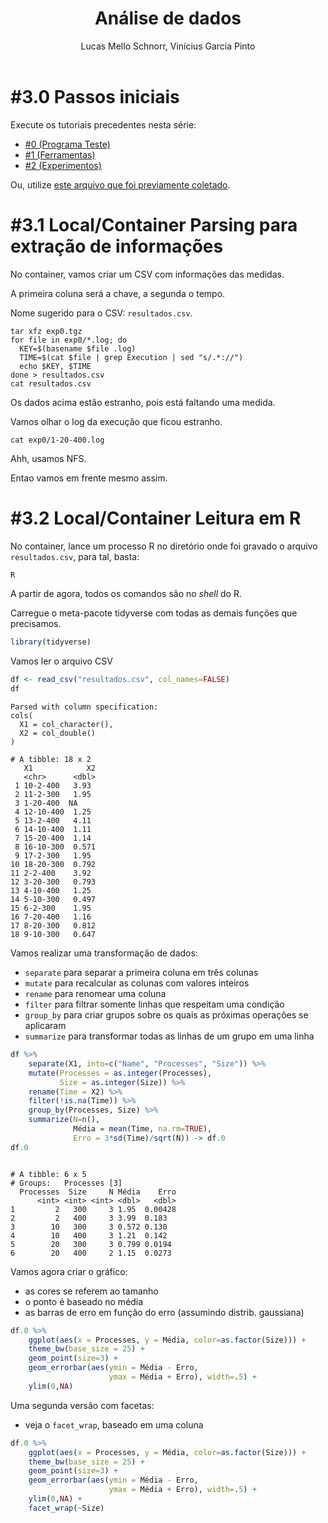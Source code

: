 # -*- coding: utf-8 -*-
# -*- mode: org -*-

#+STARTUP: overview indent
#+LANGUAGE: pt_BR
#+OPTIONS:   toc:nil
#+TAGS: noexport(n) deprecated(d) ignore(i)
#+EXPORT_SELECT_TAGS: export
#+EXPORT_EXCLUDE_TAGS: noexport

#+TITLE:     Análise de dados
#+AUTHOR:    Lucas Mello Schnorr, Vinícius Garcia Pinto
#+EMAIL:     {schnorr, vgpinto}@inf.ufrgs.br

* #3.0 Passos iniciais

Execute os tutoriais precedentes nesta série:
- [[./0_Programa_Teste.org][#0 (Programa Teste)]]
- [[./1_Ferramentas.org][#1 (Ferramentas)]]
- [[./1_Experimentos.org][#2 (Experimentos)]]

Ou, utilize [[./exp0.tgz][este arquivo que foi previamente coletado]].

* #3.1 Local/Container Parsing para extração de informações

No container, vamos criar um CSV com informações das medidas.

A primeira coluna será a chave, a segunda o tempo.

Nome sugerido para o CSV: =resultados.csv=.

#+begin_src shell :results output
tar xfz exp0.tgz
for file in exp0/*.log; do
  KEY=$(basename $file .log)
  TIME=$(cat $file | grep Execution | sed "s/.*://")
  echo $KEY, $TIME
done > resultados.csv
cat resultados.csv
#+end_src

#+RESULTS:
#+begin_example
10-2-400, 3.931268
11-2-300, 1.954268
1-20-400,
12-10-400, 1.252950
13-2-400, 4.108260
14-10-400, 1.111597
15-20-400, 1.140633
16-10-300, 0.571220
17-2-300, 1.949823
18-20-300, 0.791935
2-2-400, 3.919913
3-20-300, 0.793258
4-10-400, 1.254441
5-10-300, 0.496930
6-2-300, 1.953920
7-20-400, 1.158824
8-20-300, 0.811984
9-10-300, 0.646577
#+end_example

Os dados acima estão estranho, pois está faltando uma medida.

Vamos olhar o log da execução que ficou estranho.

#+begin_src shell :results output
cat exp0/1-20-400.log
#+end_src

#+RESULTS:
#+begin_example
--------------------------------------------------------------------------
Open MPI tried to fork a new process via the "execve" system call but
failed.  Open MPI checks many things before attempting to launch a
child process, but nothing is perfect. This error may be indicative
of another problem on the target host, or even something as silly as
having specified a directory for your application. Your job will now
abort.

  Local host:        tupi2
  Application name:  ./mpi_mm
  Error:             Stale file handle
--------------------------------------------------------------------------
--------------------------------------------------------------------------
[[57280,1],1]: A high-performance Open MPI point-to-point messaging module
was unable to find any relevant network interfaces:

Module: OpenFabrics (openib)
  Host: tupi1

Another transport will be used instead, although this may result in
lower performance.

NOTE: You can disable this warning by setting the MCA parameter
btl_base_warn_component_unused to 0.
--------------------------------------------------------------------------
--------------------------------------------------------------------------
mpirun noticed that process rank 10 with PID 11724 on node tupi2 exited on signal 85 (Unknown signal 85).
--------------------------------------------------------------------------
9 total processes failed to start
#+end_example

Ahh, usamos NFS.

Entao vamos em frente mesmo assim.

* #3.2 Local/Container Leitura em R

No container, lance um processo R no diretório onde foi gravado o
arquivo =resultados.csv=, para tal, basta:

#+begin_src R :results output :session :exports both
R
#+end_src

A partir de agora, todos os comandos são no /shell/ do R.

Carregue o meta-pacote tidyverse com todas as demais funções que
precisamos.

#+begin_src R :results output :session :exports both
library(tidyverse)
#+end_src

#+RESULTS:

Vamos ler o arquivo CSV

#+begin_src R :results output :session :exports both
df <- read_csv("resultados.csv", col_names=FALSE)
df
#+end_src

#+RESULTS:
#+begin_example
Parsed with column specification:
cols(
  X1 = col_character(),
  X2 = col_double()
)

# A tibble: 18 x 2
   X1            X2
   <chr>      <dbl>
 1 10-2-400   3.93 
 2 11-2-300   1.95 
 3 1-20-400  NA    
 4 12-10-400  1.25 
 5 13-2-400   4.11 
 6 14-10-400  1.11 
 7 15-20-400  1.14 
 8 16-10-300  0.571
 9 17-2-300   1.95 
10 18-20-300  0.792
11 2-2-400    3.92 
12 3-20-300   0.793
13 4-10-400   1.25 
14 5-10-300   0.497
15 6-2-300    1.95 
16 7-20-400   1.16 
17 8-20-300   0.812
18 9-10-300   0.647
#+end_example

Vamos realizar uma transformação de dados:
- =separate= para separar a primeira coluna em três colunas
- =mutate= para recalcular as colunas com valores inteiros
- =rename= para renomear uma coluna
- =filter= para filtrar somente linhas que respeitam uma condição
- =group_by= para criar grupos sobre os quais as próximas operações se aplicaram
- =summarize= para transformar todas as linhas de um grupo em uma linha

#+begin_src R :results output :session :exports both
df %>%
    separate(X1, into=c("Name", "Processes", "Size")) %>%
    mutate(Processes = as.integer(Processes),
           Size = as.integer(Size)) %>%
    rename(Time = X2) %>%
    filter(!is.na(Time)) %>%
    group_by(Processes, Size) %>%
    summarize(N=n(),
              Média = mean(Time, na.rm=TRUE),
              Erro = 3*sd(Time)/sqrt(N)) -> df.0
df.0
#+end_src

#+RESULTS:
#+begin_example

# A tibble: 6 x 5
# Groups:   Processes [3]
  Processes  Size     N Média    Erro
      <int> <int> <int> <dbl>   <dbl>
1         2   300     3 1.95  0.00428
2         2   400     3 3.99  0.183  
3        10   300     3 0.572 0.130  
4        10   400     3 1.21  0.142  
5        20   300     3 0.799 0.0194 
6        20   400     2 1.15  0.0273
#+end_example

Vamos agora criar o gráfico:
- as cores se referem ao tamanho
- o ponto é baseado no média
- as barras de erro em função do erro (assumindo distrib. gaussiana)

#+begin_src R :results output graphics :file img/grafico1.png :exports both :width 600 :height 400 :session
df.0 %>%
    ggplot(aes(x = Processes, y = Média, color=as.factor(Size))) +
    theme_bw(base_size = 25) +
    geom_point(size=3) +
    geom_errorbar(aes(ymin = Média - Erro,
                      ymax = Média + Erro), width=.5) +
    ylim(0,NA)
#+end_src

#+RESULTS:
[[file:img/grafico1.png]]

Uma segunda versão com facetas:
- veja o =facet_wrap=, baseado em uma coluna

#+begin_src R :results output graphics :file img/grafico2.png :exports both :width 600 :height 400 :session
df.0 %>%
    ggplot(aes(x = Processes, y = Média, color=as.factor(Size))) +
    theme_bw(base_size = 25) +
    geom_point(size=3) +
    geom_errorbar(aes(ymin = Média - Erro,
                      ymax = Média + Erro), width=.5) +
    ylim(0,NA) +
    facet_wrap(~Size)
#+end_src

#+RESULTS:
[[file:img/grafico2.png]]

* Old                                                              :noexport:

# R + tidyverse
Uma vez concluídas as execuções, inciaremos a etapa de análise dos
dados. A aplicação ~BT-MZ~ gera como saída arquivos texto no formato do
exemplo abaixo:

#+begin_src shell :results output :exports results
cat btmz-12-2-2-W.log
#+end_src

#+RESULTS:
#+begin_example


 NAS Parallel Benchmarks (NPB3.4-MZ MPI+OpenMP) - BT-MZ Benchmark

 Number of zones:   4 x   4
 Total mesh size:    64 x    64 x   8
 Iterations: 200    dt:   0.000800
 Number of active processes:      2

 Use the default load factors
 Total number of threads:      4  (  2.0 threads/process)

 Calculated speedup =      3.97

 Time step    1
 Time step   20
 Time step   40
 Time step   60
 Time step   80
 Time step  100
 Time step  120
 Time step  140
 Time step  160
 Time step  180
 Time step  200
 Verification being performed for class W
 accuracy setting for epsilon =  0.1000000000000E-07
 Comparison of RMS-norms of residual
           1 0.5562611195402E+05 0.5562611195402E+05 0.2275939447133E-13
           2 0.5151404119932E+04 0.5151404119932E+04 0.3177949982330E-13
           3 0.1080453907954E+05 0.1080453907954E+05 0.4318284922427E-12
           4 0.6576058591929E+04 0.6576058591929E+04 0.2074558846440E-13
           5 0.4528609293561E+05 0.4528609293561E+05 0.3100863263992E-13
 Comparison of RMS-norms of solution error
           1 0.7185154786403E+04 0.7185154786403E+04 0.4974582015591E-13
           2 0.7040472738068E+03 0.7040472738068E+03 0.3294113301485E-13
           3 0.1437035074443E+04 0.1437035074443E+04 0.1886032052721E-12
           4 0.8570666307849E+03 0.8570666307849E+03 0.3117191348368E-13
           5 0.5991235147368E+04 0.5991235147368E+04 0.6755287220979E-13
 Verification Successful


 BT-MZ Benchmark Completed.
 Class           =                        W
 Size            =             64x   64x  8
 Iterations      =                      200
 Time in seconds =                     2.28
 Total processes =                        2
 Total threads   =                        4
 Mop/s total     =                  6284.26
 Mop/s/thread    =                  1571.07
 Operation type  =           floating point
 Verification    =               SUCCESSFUL
 Version         =                      3.4
 Compile date    =              07 Apr 2019

 Compile options:
    FC           = mpif90
    FLINK        = $(FC)
    F_LIB        = (none)
    F_INC        = (none)
    FFLAGS       = -O3 -fopenmp
    FLINKFLAGS   = $(FFLAGS)
    RAND         = (none)


 Please send all errors/feedbacks to:

 NPB Development Team
 npb@nas.nasa.gov


#+end_example

Esta saída é bastante completa e contém varias informações como os
parâmetros utilizados na execução e as verificações de erro. Neste
tutorial, para efeitos de demonstração, estamos interessados apenas no
tempo de execução. Dessa forma, faremos uma limpeza nos arquivos de
~log~, de maneira a mantermos apenas a informação referente ao tempo de
execução.

#+begin_src shell :results output :exports code :eval no-export
for file in `find . -name btmz*log`
do
    sed -n '/seconds/p' $file | sed 's/.*=//' > `basename $file`-time
done
#+end_src

#+RESULTS:

Após a limpeza, faremos uso da linguagem ~R~ para análise dos dados
observados nos experimentos. 

#+name: readingExpLogs
#+begin_src R :results output :exports both :session *R* :eval no-export
library(tidyverse)
library(dplyr)

options(crayon.enabled = FALSE)
options(pillar.sigfig=4)

expData <- 
    bind_rows(
        lapply(
            list.files(pattern = ".log-time"), 
            function(file){
                dt = 
                    read_csv(
                        file, 
                        trim_ws = TRUE, 
                        col_names = c("Time"), 
                        col_types = "d"
                    )
                dt$origin = 
                    sub('\\.log-time$', 
                        '', 
                        basename(file))
                dt %>% 
                    separate(origin, 
                             c("Application", 
                               "Run.No", 
                               "Threads", 
                               "Processes", 
                               "Class" ), 
                             sep = "-") %>%
                    select(Application, 
                           Run.No, 
                           Class, 
                           Processes, 
                           Threads, 
                           Time)
            }
        )
    ) 
expData
#+end_src

A partir de agora, podemos trabalhar somente na linguagem ~R~
diretamente com os dados que foram importados dos arquivos de ~log~ dos
experimentos. 

#+RESULTS: readingExpLogs
#+begin_example
# A tibble: 16 x 6
   Application Run.No Class Processes Threads   Time
   <chr>       <chr>  <chr> <chr>     <chr>    <dbl>
 1 btmz        1      A     2         2       20.45 
 2 btmz        10     W     2         1        3.35 
 3 btmz        11     A     1         2       23.18 
 4 btmz        12     W     2         2        2.280
 5 btmz        13     W     1         1        3.74 
 6 btmz        14     A     2         1       22.38 
 7 btmz        15     A     2         2       22.95 
 8 btmz        16     W     1         2        2.22 
 9 btmz        2      W     1         2        2.06 
10 btmz        3      A     1         2       26.04 
11 btmz        4      W     2         2        2.08 
12 btmz        5      W     2         1        2.030
13 btmz        6      W     1         1        3.75 
14 btmz        7      A     2         1       22.04 
15 btmz        8      A     1         1       40.36 
16 btmz        9      A     1         1       40.07
#+end_example

Como demonstração, faremos algumas computações estatísticas básicas
sobre os dados importados utilizando o pacote ~dplyr~ fornecido pelo
meta-pacote ~tidyverse~.  As execuções serão agrupadas por Classe,
número de processos e número de /threads/, possibilitando que sejam
calculadas a média, a mediana, o valor mínimo e o valor máximo das
observações do tempo de execução da aplicação.

#+name: avg
#+begin_src R :results output :exports both :session *R* :eval no-export

expData %>% 
    group_by(Application, Class, Processes, Threads) %>% 
    summarize(Mean = mean(Time), 
              Median = median(Time), 
              Min = min(Time), 
              Max = max(Time))
#+end_src

#+RESULTS: avg
#+begin_example
# A tibble: 8 x 8
# Groups:   Application, Class, Processes [?]
  Application Class Processes Threads   Mean Median    Min    Max
  <chr>       <chr> <chr>     <chr>    <dbl>  <dbl>  <dbl>  <dbl>
1 btmz        A     1         1       40.22  40.22  40.07  40.36 
2 btmz        A     1         2       24.61  24.61  23.18  26.04 
3 btmz        A     2         1       22.21  22.21  22.04  22.38 
4 btmz        A     2         2       21.7   21.7   20.45  22.95 
5 btmz        W     1         1        3.745  3.745  3.74   3.75 
6 btmz        W     1         2        2.14   2.14   2.06   2.22 
7 btmz        W     2         1        2.69   2.69   2.030  3.35 
8 btmz        W     2         2        2.180  2.180  2.08   2.280
#+end_example

Podemos calcular também o /speed-up/ das execuções mais rápidas sobre a
mais lenta, e então ordenar as observações do menor para o maior
/speed-up/.

/Speed-up/ das execuções com a classe A:
#+name: speedup-A
#+begin_src R :results output :exports both :session *R* :eval no-export
expData %>% 
    filter(Class == "A") %>%
    mutate(SpeedUp = max(Time)/Time) %>% 
    arrange(SpeedUp)
#+end_src

#+RESULTS:
#+begin_example
# A tibble: 8 x 7
  Application Run.No Class Processes Threads  Time SpeedUp
  <chr>       <chr>  <chr> <chr>     <chr>   <dbl>   <dbl>
1 btmz        8      A     1         1       40.36   1    
2 btmz        9      A     1         1       40.07   1.007
3 btmz        3      A     1         2       26.04   1.550
4 btmz        11     A     1         2       23.18   1.741
5 btmz        15     A     2         2       22.95   1.759
6 btmz        14     A     2         1       22.38   1.803
7 btmz        7      A     2         1       22.04   1.831
8 btmz        1      A     2         2       20.45   1.974
#+end_example

/Speed-up/ das execuções com a classe W:
#+name: speedup-W
#+begin_src R :results output :exports both :session *R* :eval no-export
expData %>% 
    filter(Class == "W") %>%
    mutate(SpeedUp = max(Time)/Time) %>% 
    arrange(SpeedUp)
#+end_src

#+RESULTS: speedup-W
#+begin_example
# A tibble: 8 x 7
  Application Run.No Class Processes Threads  Time SpeedUp
  <chr>       <chr>  <chr> <chr>     <chr>   <dbl>   <dbl>
1 btmz        6      W     1         1       3.75    1    
2 btmz        13     W     1         1       3.74    1.003
3 btmz        10     W     2         1       3.35    1.119
4 btmz        12     W     2         2       2.280   1.645
5 btmz        16     W     1         2       2.22    1.689
6 btmz        4      W     2         2       2.08    1.803
7 btmz        2      W     1         2       2.06    1.820
8 btmz        5      W     2         1       2.030   1.847
#+end_example

Podemos ainda verificar o /speed-up/ quando variamos apenas o número de
/threads/,

Classe A:
#+name: speedup-A-P1
#+begin_src R :results output :exports both :session *R* :eval no-export
expData %>% 
    filter(Class == "A", Processes == 1) %>%
    mutate(SpeedUp = max(Time)/Time) %>% 
    arrange(SpeedUp)
#+end_src

#+RESULTS: speedup-A-P1
: # A tibble: 4 x 7
:   Application Run.No Class Processes Threads  Time SpeedUp
:   <chr>       <chr>  <chr> <chr>     <chr>   <dbl>   <dbl>
: 1 btmz        8      A     1         1       40.36   1    
: 2 btmz        9      A     1         1       40.07   1.007
: 3 btmz        3      A     1         2       26.04   1.550
: 4 btmz        11     A     1         2       23.18   1.741

ou quando variamos apenas o número de processos.

Classe A:
#+name: speedup-A-T1
#+begin_src R :results output :exports both :session *R* :eval no-export
expData %>% 
    filter(Class == "A", Threads == 1) %>%
    mutate(SpeedUp = max(Time)/Time) %>% 
    arrange(SpeedUp)
#+end_src

#+RESULTS: speedup-A-T1
: # A tibble: 4 x 7
:   Application Run.No Class Processes Threads  Time SpeedUp
:   <chr>       <chr>  <chr> <chr>     <chr>   <dbl>   <dbl>
: 1 btmz        8      A     1         1       40.36   1    
: 2 btmz        9      A     1         1       40.07   1.007
: 3 btmz        14     A     2         1       22.38   1.803
: 4 btmz        7      A     2         1       22.04   1.831

* Local Variables                                                  :noexport:
# Local Variables:
# eval: (ox-extras-activate '(ignore-headlines))
# eval: (setq org-latex-listings t)
# eval: (setq org-latex-packages-alist '(("" "listings")))
# eval: (setq org-latex-packages-alist '(("" "listingsutf8")))
# eval: (setq ispell-local-dictionary "brasileiro")
# eval: (flyspell-mode t)
# End:
